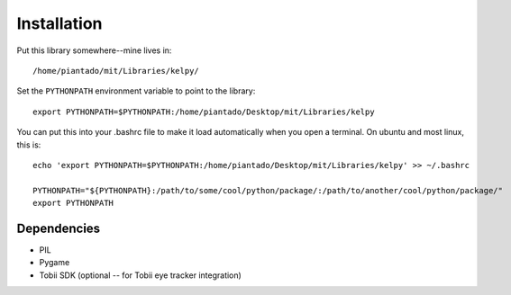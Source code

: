 Installation
============

Put this library somewhere--mine lives in::

/home/piantado/mit/Libraries/kelpy/


Set the ``PYTHONPATH`` environment variable to point to the library::

	export PYTHONPATH=$PYTHONPATH:/home/piantado/Desktop/mit/Libraries/kelpy

You can put this into your .bashrc file to make it load automatically when you open a terminal. On ubuntu and most linux, this is::

	echo 'export PYTHONPATH=$PYTHONPATH:/home/piantado/Desktop/mit/Libraries/kelpy' >> ~/.bashrc

	PYTHONPATH="${PYTHONPATH}:/path/to/some/cool/python/package/:/path/to/another/cool/python/package/"
	export PYTHONPATH


Dependencies
-------------

+	PIL
+	Pygame
+	Tobii SDK (optional -- for Tobii eye tracker integration)
